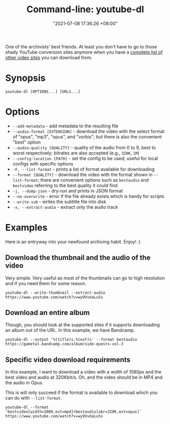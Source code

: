 #+title: Command-line: youtube-dl
#+date: "2021-07-08 17:36:26 +08:00"
#+date_modified: "2021-07-08 19:02:10 +08:00"
#+language: en
#+property: header-args  :eval no


One of the archivists' best friends.
At least you don't have to go to those shady YouTube conversion sites anymore when you have a [[https://ytdl-org.github.io/youtube-dl/supportedsites.html][complete list of other video sites]] you can download from.




* Synopsis

#+begin_src shell
youtube-dl [OPTIONS...] [URLS...]
#+end_src




* Options

- =--add-metadata= - add metadata to the resulting file
- =--audio-format [EXTENSION]= - download the video with the select format of "opus", "mp3", "opus", and "vorbis"; but there is also the convenient "best" option
- =--audio-quality [QUALITY]= - quality of the audio from 0 to 9, best to worst respectively; bitrates are also accepted (e.g., =320K=, =1M=)
- =--config-location [PATH]= - set the config to be used; useful for local configs with specific options
- =-F, --list-format= - prints a list of format available for downloading
- =--format [QUALITY]= - download the video with the format shown in =--list-format=; there are convenient options such as =bestaudio= and =bestvideo= referring to the best quality it could find
- =-j, --dump-json= - dry-run and prints in JSON format
- =--no-overwrite= - error if the file already exists which is handy for scripts
- =--write-sub= - writes the subtitle file into disk
- =-x, --extract-audio= - extract only the audio track




* Examples

Here is an entryway into your newfound archiving habit.
Enjoy! :)


** Download the thumbnail and the audio of the video

Very simple.
Very useful as most of the thumbnails can go to high resolution and if you need them for some reason.

#+begin_src shell
youtube-dl --write-thumbnail --extract-audio https://www.youtube.com/watch?v=wy9VvdaLuSs
#+end_src


** Download an entire album

Though, you should look at the supported sites if it supports downloading an album out of the URL.
In this example, we have Bandcamp.

#+begin_src shell
youtube-dl --output '%(title)s.%(ext)s' --format bestaudio https://gametal.bandcamp.com/album/side-quests-vol-3
#+end_src


** Specific video download requirements

In this example, I want to download a video with a width of 1080px and the best video and audio at 320Kbit/s.
Oh, and the video should be in MP4 and the audio in Opus.

This is will only succeed if the format is available to download which you can do with =--list-format=.

#+begin_src shell
youtube-dl --format 'bestvideo[width=1080,ext=mp4]+bestaudio[abr=320K,ext=opus]' https://www.youtube.com/watch?v=wy9VvdaLuSs
#+end_src
